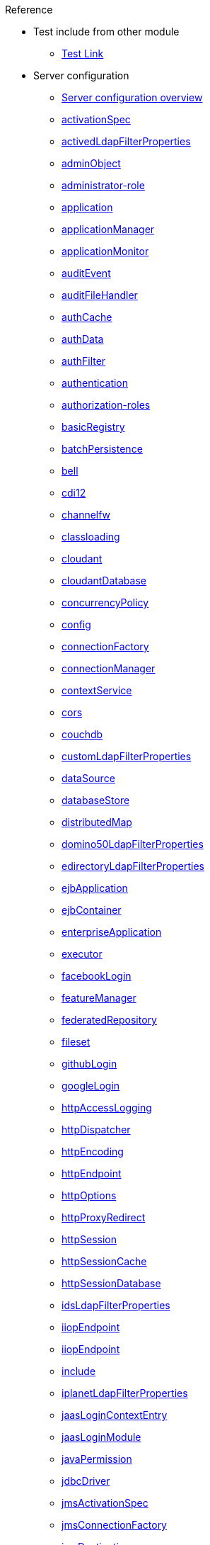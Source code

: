 .Reference

* Test include from other module
** xref:test:test_page.adoc[Test Link]

* Server configuration
** xref:serverConfiguration.adoc[Server configuration overview]
** xref:activationSpec.adoc[activationSpec]
** xref:activedLdapFilterProperties.adoc[activedLdapFilterProperties]
** xref:adminObject.adoc[adminObject]
** xref:administrator-role.adoc[administrator-role]
** xref:application.adoc[application]
** xref:applicationManager.adoc[applicationManager]
** xref:applicationMonitor.adoc[applicationMonitor]
** xref:auditEvent.adoc[auditEvent]
** xref:auditFileHandler.adoc[auditFileHandler]
** xref:authCache.adoc[authCache]
** xref:authData.adoc[authData]
** xref:authFilter.adoc[authFilter]
** xref:authentication.adoc[authentication]
** xref:authorization-roles.adoc[authorization-roles]
** xref:basicRegistry.adoc[basicRegistry]
** xref:batchPersistence.adoc[batchPersistence]
** xref:bell.adoc[bell]
** xref:cdi12.adoc[cdi12]
** xref:channelfw.adoc[channelfw]
** xref:classloading.adoc[classloading]
** xref:cloudant.adoc[cloudant]
** xref:cloudantDatabase.adoc[cloudantDatabase]
** xref:concurrencyPolicy.adoc[concurrencyPolicy]
** xref:config.adoc[config]
** xref:connectionFactory.adoc[connectionFactory]
** xref:connectionManager.adoc[connectionManager]
** xref:contextService.adoc[contextService]
** xref:cors.adoc[cors]
** xref:couchdb.adoc[couchdb]
** xref:customLdapFilterProperties.adoc[customLdapFilterProperties]
** xref:dataSource.adoc[dataSource]
** xref:databaseStore.adoc[databaseStore]
** xref:distributedMap.adoc[distributedMap]
** xref:domino50LdapFilterProperties.adoc[domino50LdapFilterProperties]
** xref:edirectoryLdapFilterProperties.adoc[edirectoryLdapFilterProperties]
** xref:ejbApplication.adoc[ejbApplication]
** xref:ejbContainer.adoc[ejbContainer]
** xref:enterpriseApplication.adoc[enterpriseApplication]
** xref:executor.adoc[executor]
** xref:facebookLogin.adoc[facebookLogin]
** xref:featureManager.adoc[featureManager]
** xref:federatedRepository.adoc[federatedRepository]
** xref:fileset.adoc[fileset]
** xref:githubLogin.adoc[githubLogin]
** xref:googleLogin.adoc[googleLogin]
** xref:httpAccessLogging.adoc[httpAccessLogging]
** xref:httpDispatcher.adoc[httpDispatcher]
** xref:httpEncoding.adoc[httpEncoding]
** xref:httpEndpoint.adoc[httpEndpoint]
** xref:httpOptions.adoc[httpOptions]
** xref:httpProxyRedirect.adoc[httpProxyRedirect]
** xref:httpSession.adoc[httpSession]
** xref:httpSessionCache.adoc[httpSessionCache]
** xref:httpSessionDatabase.adoc[httpSessionDatabase]
** xref:idsLdapFilterProperties.adoc[idsLdapFilterProperties]
** xref:iiopEndpoint.adoc[iiopEndpoint]
** xref:iiopServerPolicies.adoc[iiopEndpoint]
** xref:include.adoc[include]
** xref:iplanetLdapFilterProperties.adoc[iplanetLdapFilterProperties]
** xref:jaasLoginContextEntry.adoc[jaasLoginContextEntry]
** xref:jaasLoginModule.adoc[jaasLoginModule]
** xref:javaPermission.adoc[javaPermission]
** xref:jdbcDriver.adoc[jdbcDriver]
** xref:jmsActivationSpec.adoc[jmsActivationSpec]
** xref:jmsConnectionFactory.adoc[jmsConnectionFactory]
** xref:jmsDestination.adoc[jmsDestination]
** xref:jmsQueue.adoc[jmsQueue]
** xref:jmsQueueConnectionFactory.adoc[jmsQueueConnectionFactory]
** xref:jmsTopic.adoc[jmsTopic]
** xref:jmsTopicConnectionFactory.adoc[jmsTopicConnectionFactory]
** xref:jndiEntry.adoc[jndiEntry]
** xref:jndiObjectFactory.adoc[jndiObjectFactory]
** xref:jndiReferenceEntry.adoc[jndiReferenceEntry]
** xref:jndiURLEntry.adoc[jndiURLEntry]
** xref:jpa.adoc[jpa]
** xref:jspEngine.adoc[jspEngine]
** xref:jwtBuilder.adoc[jwtBuilder]
** xref:jwtConsumer.adoc[jwtConsumer]
** xref:jwtSso.adoc[jwtSso]
** xref:keyStore.adoc[keyStore]
** xref:ldapRegistry.adoc[ldapRegistry]
** xref:library.adoc[library]
** xref:linkedinLogin.adoc[linkedinLogin]
** xref:logging.adoc[logging]
** xref:ltpa.adoc[ltpa]
** xref:mailSession.adoc[mailSession]
** xref:managedExecutorService.adoc[managedExecutorService]
** xref:managedScheduledExecutorService.adoc[managedScheduledExecutorService]
** xref:managedThreadFactory.adoc[managedThreadFactory]
** xref:messagingEngine.adoc[messagingEngine]
** xref:mimeTypes.adoc[mimeTypes]
** xref:mongo.adoc[mongo]
** xref:mongoDB.adoc[mongoDB]
** xref:monitor.adoc[monitor]
** xref:mpJwt.adoc[mpJwt]
** xref:mpMetrics.adoc[mpMetrics]
** xref:netscapeLdapFilterProperties.adoc[netscapeLdapFilterProperties]
** xref:oauth2Login.adoc[oauth2Login]
** xref:oidcLogin.adoc[oidcLogin]
** xref:orb.adoc[orb]
** xref:persistentExecutor.adoc[persistentExecutor]
** xref:pluginConfiguration.adoc[pluginConfiguration]
** xref:quickStartSecurity.adoc[quickStartSecurity]
** xref:remoteFileAccess.adoc[remoteFileAccess]
** xref:remoteIp.adoc[remoteIp]
** xref:resourceAdapter.adoc[resourceAdapter]
** xref:securewayLdapFilterProperties.adoc[securewayLdapFilterProperties]
** xref:socialLoginWebapp.adoc[socialLoginWebapp]
** xref:springBootApplication.adoc[springBootApplication]
** xref:ssl.adoc[ssl]
** xref:sslDefault.adoc[sslDefault]
** xref:sslOptions.adoc[sslOptions]
** xref:tcpOptions.adoc[tcpOptions]
** xref:transaction.adoc[transaction]
** xref:trustAssociation.adoc[trustAssociation]
** xref:twitterLogin.adoc[twitterLogin]
** xref:variable.adoc[variable]
** xref:virtualHost.adoc[virtualHost]
** xref:wasJmsEndpoint.adoc[wasJmsEndpoint]
** xref:wasJmsOutbound.adoc[wasJmsOutbound]
** xref:webAppSecurity.adoc[webAppSecurity]
** xref:webApplication.adoc[webApplication]
** xref:webContainer.adoc[webContainer]
** xref:webTarget.adoc[webTarget]
** xref:wsocOutbound.adoc[wsocOutbound]

* Features
** xref:featureOverview.adoc[Feature overview]
** xref:appClientSupport-1.0.adoc[Application Client Support for Server]
** xref:appSecurity-1.0.adoc[Application Security]
** xref:appSecurity-2.0.adoc[Application Security]
** xref:appSecurity-3.0.adoc[Application Security]
** xref:appSecurityClient-1.0.adoc[Application Security for Client]
** xref:audit-1.0.adoc[Audit]
** xref:batch-1.0.adoc[Batch API]
** xref:beanValidation-1.1.adoc[Bean Validation]
** xref:beanValidation-2.0.adoc[Bean Validation]
** xref:bells-1.0.adoc[Basic Extensions using Liberty Libraries]
** xref:cdi-1.2.adoc[Contexts and Dependency Injection]
** xref:cdi-2.0.adoc[Contexts and Dependency Injection]
** xref:cloudant-1.0.adoc[Cloudant Integration]
** xref:concurrent-1.0.adoc[Concurrency Utilities for Java EE]
** xref:couchdb-1.0.adoc[CouchDB Integration]
** xref:distributedMap-1.0.adoc[Distributed Map interface for Dynamic Caching]
** xref:ejb-3.2.adoc[Enterprise JavaBeans]
** xref:ejbHome-3.2.adoc[Enterprise JavaBeans Home Interfaces]
** xref:ejbLite-3.2.adoc[Enterprise JavaBeans Lite]
** xref:ejbPersistentTimer-3.2.adoc[Enterprise JavaBeans Persistent Timers]
** xref:ejbRemote-3.2.adoc[Enterprise JavaBeans Remote]
** xref:el-3.0.adoc[Expression Language]
** xref:federatedRegistry-1.0.adoc[Federated User Registry]
** xref:j2eeManagement-1.1.adoc[J2EE Management]
** xref:jacc-1.5.adoc[Java Authorization Contract for Containers]
** xref:jaspic-1.1.adoc[Java Authentication SPI for Containers]
** xref:javaMail-1.5.adoc[JavaMail]
** xref:javaMail-1.6.adoc[JavaMail]
** xref:javaee-7.0.adoc[Java EE Full Platform]
** xref:javaee-8.0.adoc[Java EE Full Platform]
** xref:javaeeClient-7.0.adoc[Java EE 7 Application Client]
** xref:javaeeClient-8.0.adoc[Java EE 8 Application Client]
** xref:jaxb-2.2.adoc[Java XML Bindings]
** xref:jaxrs-2.0.adoc[Java RESTful Services]
** xref:jaxrs-2.1.adoc[Java RESTful Services]
** xref:jaxrsClient-2.0.adoc[Java RESTful Services Client]
** xref:jaxrsClient-2.1.adoc[Java RESTful Services Client]
** xref:jaxws-2.2.adoc[Java Web Services]
** xref:jca-1.7.adoc[Java Connector Architecture]
** xref:jcaInboundSecurity-1.0.adoc[Java Connector Architecture Security Inflow]
** xref:jdbc-4.0.adoc[Java Database Connectivity]
** xref:jdbc-4.1.adoc[Java Database Connectivity]
** xref:jdbc-4.2.adoc[Java Database Connectivity]
** xref:jdbc-4.3.adoc[Java Database Connectivity]
** xref:jms-2.0.adoc[Java Message Service]
** xref:jmsMdb-3.2.adoc[JMS Message-Driven Beans]
** xref:jndi-1.0.adoc[Java Naming and Directory Interface]
** xref:jpa-2.1.adoc[Java Persistence API]
** xref:jpa-2.2.adoc[Java Persistence API]
** xref:jpaContainer-2.1.adoc[Java Persistence API Container]
** xref:jpaContainer-2.2.adoc[Java Persistence API Container]
** xref:jsf-2.2.adoc[JavaServer Faces]
** xref:jsf-2.3.adoc[JavaServer Faces]
** xref:jsfContainer-2.2.adoc[JavaServer Faces Container]
** xref:jsfContainer-2.3.adoc[JavaServer Faces Container]
** xref:json-1.0.adoc[JavaScript Object Notation for Java]
** xref:jsonb-1.0.adoc[JavaScript Object Notation Binding]
** xref:jsonbContainer-1.0.adoc[JavaScript Object Notation Binding via Bells]
** xref:jsonp-1.0.adoc[JavaScript Object Notation Processing]
** xref:jsonp-1.1.adoc[JavaScript Object Notation Processing]
** xref:jsonpContainer-1.1.adoc[JavaScript Object Notation Processing via Bells]
** xref:jsp-2.2.adoc[JavaServer Pages]
** xref:jsp-2.3.adoc[JavaServer Pages]
** xref:jwt-1.0.adoc[JSON Web Token]
** xref:jwtSso-1.0.adoc[JSON Web Token Single Sign-On]
** xref:kernel.adoc[Liberty Kernel]
** xref:ldapRegistry-3.0.adoc[LDAP User Registry]
** xref:localConnector-1.0.adoc[Admin Local Connector]
** xref:managedBeans-1.0.adoc[Java EE Managed Bean]
** xref:mdb-3.2.adoc[Message-Driven Beans]
** xref:microProfile-1.0.adoc[MicroProfile]
** xref:microProfile-1.2.adoc[MicroProfile]
** xref:microProfile-1.3.adoc[MicroProfile]
** xref:microProfile-1.4.adoc[MicroProfile]
** xref:microProfile-2.0.adoc[MicroProfile]
** xref:microProfile-2.1.adoc[MicroProfile]
** xref:microProfile-2.2.adoc[MicroProfile]
** xref:microProfile-3.0.adoc[MicroProfile]
** xref:mongodb-2.0.adoc[MongoDB Integration]
** xref:monitor-1.0.adoc[Performance Monitoring]
** xref:mpConfig-1.1.adoc[MicroProfile Config]
** xref:mpConfig-1.2.adoc[MicroProfile Config]
** xref:mpConfig-1.3.adoc[MicroProfile Config]
** xref:mpFaultTolerance-1.0.adoc[MicroProfile Fault Tolerance]
** xref:mpFaultTolerance-1.1.adoc[MicroProfile Fault Tolerance]
** xref:mpFaultTolerance-2.0.adoc[MicroProfile Fault Tolerance]
** xref:mpHealth-1.0.adoc[MicroProfile Health]
** xref:mpHealth-2.0.adoc[MicroProfile Health]
** xref:mpJwt-1.0.adoc[MicroProfile JSON Web Token]
** xref:mpJwt-1.1.adoc[MicroProfile JSON Web Token]
** xref:mpMetrics-1.0.adoc[MicroProfile Metrics]
** xref:mpMetrics-1.1.adoc[MicroProfile Metrics]
** xref:mpMetrics-2.0.adoc[MicroProfile Metrics]
** xref:mpOpenAPI-1.0.adoc[MicroProfile OpenAPI]
** xref:mpOpenAPI-1.1.adoc[MicroProfile OpenAPI]
** xref:mpOpenTracing-1.0.adoc[MicroProfile OpenTracing]
** xref:mpOpenTracing-1.1.adoc[MicroProfile OpenTracing]
** xref:mpOpenTracing-1.2.adoc[MicroProfile OpenTracing]
** xref:mpOpenTracing-1.3.adoc[MicroProfile OpenTracing]
** xref:mpReactiveStreams-1.0.adoc[MicroProfile Reactive Streams]
** xref:mpRestClient-1.0.adoc[MicroProfile Rest Client]
** xref:mpRestClient-1.1.adoc[MicroProfile Rest Client]
** xref:mpRestClient-1.2.adoc[MicroProfile Rest Client]
** xref:mpRestClient-1.3.adoc[MicroProfile Rest Client]
** xref:opentracing-1.0.adoc[Opentracing]
** xref:opentracing-1.1.adoc[Opentracing]
** xref:opentracing-1.2.adoc[Opentracing]
** xref:opentracing-1.3.adoc[Opentracing]
** xref:osgiConsole-1.0.adoc[OSGi Debug Console]
** xref:passwordUtilities-1.0.adoc[Password Utilities]
** xref:restConnector-2.0.adoc[Admin REST Connector]
** xref:servlet-3.1.adoc[Java Servlets]
** xref:servlet-4.0.adoc[Java Servlets]
** xref:sessionCache-1.0.adoc[JCache Session Persistence]
** xref:sessionDatabase-1.0.adoc[Database Session Persistence]
** xref:socialLogin-1.0.adoc[Social Media Login]
** xref:springBoot-1.5.adoc[Spring Boot Support version]
** xref:springBoot-2.0.adoc[Spring Boot Support version]
** xref:ssl-1.0.adoc[Secure Socket Layer]
** xref:transportSecurity-1.0.adoc[Transport Security]
** xref:wasJmsClient-2.0.adoc[JMS Client for Message Server]
** xref:wasJmsSecurity-1.0.adoc[Message Server Security]
** xref:wasJmsServer-1.0.adoc[Message Server]
** xref:webProfile-7.0.adoc[Java EE Web Profile]
** xref:webProfile-8.0.adoc[Java EE Web Profile]
** xref:websocket-1.0.adoc[Java WebSocket]
** xref:websocket-1.1.adoc[Java WebSocket]

* Commands
** Server commands
*** xref:server-commands.adoc[Server commands overview]
*** xref:server-create.adoc[server create]
*** xref:server-start.adoc[server start]
*** xref:server-run.adoc[server run]
*** xref:server-stop.adoc[server stop]
*** xref:server-package.adoc[server package]
*** xref:server-debug.adoc[server debug]
*** xref:server-list.adoc[server list]
*** xref:server-version.adoc[server version]
*** xref:server-help.adoc[server help]
*** xref:server-dump.adoc[server dump]
*** xref:server-javadump.adoc[server javadump]
*** xref:server-pause.adoc[server pause]
*** xref:server-resume.adoc[server resume]

* Java EE API
** xref:liberty-javaee8-javadoc.adoc[Java EE 8]
** xref:liberty-javaee7-javadoc.adoc[Java EE 7]

* MicroProfile API
** xref:microprofile-3.0-javadoc.adoc[MicroProfile 3.0]
** xref:microprofile-2.2-javadoc.adoc[MicroProfile 2.2]
** xref:microprofile-2.1-javadoc.adoc[MicroProfile 2.1]
** xref:microprofile-2.0-javadoc.adoc[MicroProfile 2.0]
** xref:microprofile-1.4-javadoc.adoc[MicroProfile 1.4]
** xref:microprofile-1.3-javadoc.adoc[MicroProfile 1.3]
** xref:microprofile-1.2-javadoc.adoc[MicroProfile 1.2]
